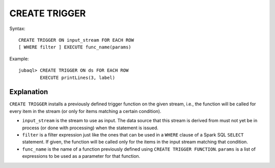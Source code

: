 CREATE TRIGGER
--------------

Syntax::

    CREATE TRIGGER ON input_stream FOR EACH ROW
    [ WHERE filter ] EXECUTE func_name(params)

Example::

    jubaql> CREATE TRIGGER ON ds FOR EACH ROW
            EXECUTE printLines(3, label)

Explanation
^^^^^^^^^^^

``CREATE TRIGGER`` installs a previously defined trigger function on the given stream, i.e., the function will be called for every item in the stream (or only for items matching a certain condition).


* ``input_stream`` is the stream to use as input. The data source that this stream is derived from must not yet be in process (or done with processing) when the statement is issued.
*  ``filter`` is a filter expression just like the ones that can be used in a ``WHERE`` clause of a Spark SQL ``SELECT`` statement. If given, the function will be called only for the items in the input stream matching that condition.
* ``func_name`` is the name of a function previously defined using ``CREATE TRIGGER FUNCTION``. ``params`` is a list of expressions to be used as a parameter for that function.

